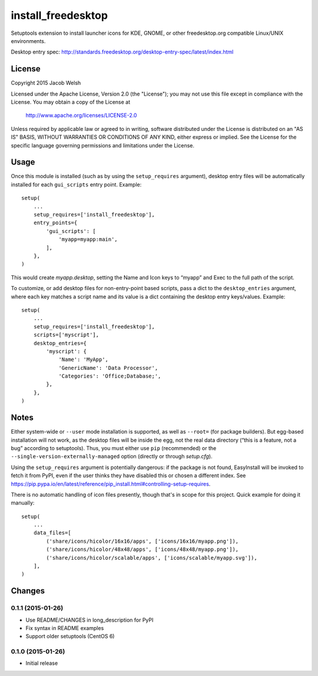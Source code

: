 ===================
install_freedesktop
===================

Setuptools extension to install launcher icons for KDE, GNOME, or other
freedesktop.org compatible Linux/UNIX environments.

Desktop entry spec:
http://standards.freedesktop.org/desktop-entry-spec/latest/index.html

License
=======

Copyright 2015 Jacob Welsh

Licensed under the Apache License, Version 2.0 (the "License");
you may not use this file except in compliance with the License.
You may obtain a copy of the License at

  http://www.apache.org/licenses/LICENSE-2.0

Unless required by applicable law or agreed to in writing, software
distributed under the License is distributed on an "AS IS" BASIS,
WITHOUT WARRANTIES OR CONDITIONS OF ANY KIND, either express or implied.
See the License for the specific language governing permissions and
limitations under the License.

Usage
=====

Once this module is installed (such as by using the ``setup_requires``
argument), desktop entry files will be automatically installed for each
``gui_scripts`` entry point. Example::

    setup(
        ...
        setup_requires=['install_freedesktop'],
        entry_points={
            'gui_scripts': [
                'myapp=myapp:main',
            ],
        },
    )

This would create *myapp.desktop*, setting the Name and Icon keys to “myapp”
and Exec to the full path of the script.

To customize, or add desktop files for non-entry-point based scripts, pass a
dict to the ``desktop_entries`` argument, where each key matches a script name
and its value is a dict containing the desktop entry keys/values. Example::

    setup(
        ...
        setup_requires=['install_freedesktop'],
        scripts=['myscript'],
        desktop_entries={
            'myscript': {
                'Name': 'MyApp',
                'GenericName': 'Data Processor',
                'Categories': 'Office;Database;',
            },
        },
    )

Notes
=====

Either system-wide or ``--user`` mode installation is supported, as well as
``--root=`` (for package builders). But egg-based installation will not work,
as the desktop files will be inside the egg, not the real data directory (“this
is a feature, not a bug” according to setuptools). Thus, you must either use
``pip`` (recommended) or the ``--single-version-externally-managed`` option
(directly or through *setup.cfg*).

Using the ``setup_requires`` argument is potentially dangerous: if the package
is not found, EasyInstall will be invoked to fetch it from PyPI, even if the
user thinks they have disabled this or chosen a different index. See
https://pip.pypa.io/en/latest/reference/pip_install.html#controlling-setup-requires.

There is no automatic handling of icon files presently, though that's in scope
for this project. Quick example for doing it manually::

    setup(
        ...
        data_files=[
            ('share/icons/hicolor/16x16/apps', ['icons/16x16/myapp.png']),
            ('share/icons/hicolor/48x48/apps', ['icons/48x48/myapp.png']),
            ('share/icons/hicolor/scalable/apps', ['icons/scalable/myapp.svg']),
        ],
    )


Changes
=======

0.1.1 (2015-01-26)
------------------

* Use README/CHANGES in long_description for PyPI
* Fix syntax in README examples
* Support older setuptools (CentOS 6)

0.1.0 (2015-01-26)
------------------

* Initial release


